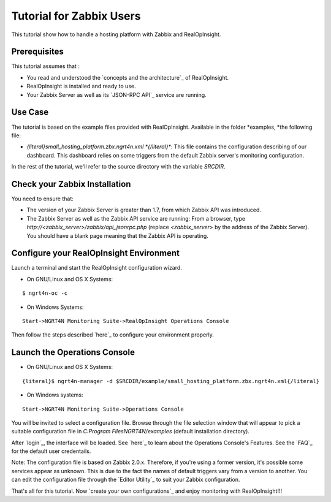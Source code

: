 

Tutorial for Zabbix Users
=========================
This tutorial show how to handle a hosting platform with Zabbix and
RealOpInsight.



Prerequisites
-------------
This tutorial assumes that :

+ You read and understood the `concepts and the architecture`_ of
  RealOpInsight.
+ RealOpInsight is installed and ready to use.
+ Your Zabbix Server as well as its `JSON-RPC API`_ service are
  running.



Use Case
--------

The tutorial is based on the example files provided with
RealOpInsight. Available in the folder *examples, *the following file:


+ *{literal}small_hosting_platform.zbx.ngrt4n.xml *{/literal}**: This
  file contains the configuration describing of our dashboard. This
  dashboard relies on some triggers from the default Zabbix server's
  monitoring configuration.

In the rest of the tutorial, we'll refer to the source directory with
the variable *SRCDIR*.


Check your Zabbix Installation
------------------------------
You need to ensure that:

+ The version of your Zabbix Server is greater than 1.7, from which
  Zabbix API was introduced.
+ The Zabbix Server as well as the Zabbix API service are running:
  From a browser, type *http://<zabbix_server>/zabbix/api_jsonrpc.php*
  (replace *<zabbix_server*> by the address of the Zabbix Server). You
  should have a blank page meaning that the Zabbix API is operating.



Configure your RealOpInsight Environment
----------------------------------------

Launch a terminal and start the RealOpInsight configuration wizard.

* On GNU/Linux and OS X Systems:

::

    $ ngrt4n-oc -c


* On Windows Systems:

::

    Start->NGRT4N Monitoring Suite->RealOpInsight Operations Console


Then follow the steps described `here`_ to configure your environment
properly.


Launch the Operations Console
-----------------------------

* On GNU/Linux and OS X Systems:

::

    {literal}$ ngrt4n-manager -d $SRCDIR/example/small_hosting_platform.zbx.ngrt4n.xml{/literal}


* On Windows systems:

::

    Start->NGRT4N Monitoring Suite->Operations Console


You will be invited to select a configuration file. Browse through the
file selection window that will appear to pick a suitable
configuration file in *C:\Program Files\NGRT4N/examples* (default
installation directory).

After `login`_, the interface will be loaded. See `here`_ to learn
about the Operations Console's Features. See the `FAQ`_ for the
default user credentails.

Note: The configuration file is based on Zabbix 2.0.x. Therefore, if
you're using a former version, it's possible some services appear as
unknown. This is due to the fact the names of default triggers vary
from a version to another. You can edit the configuration file through
the `Editor Utility`_ to suit your Zabbix configuration.

That's all for this tutorial. Now `create your own configurations`_
and enjoy monitoring with RealOpInsight!!!


